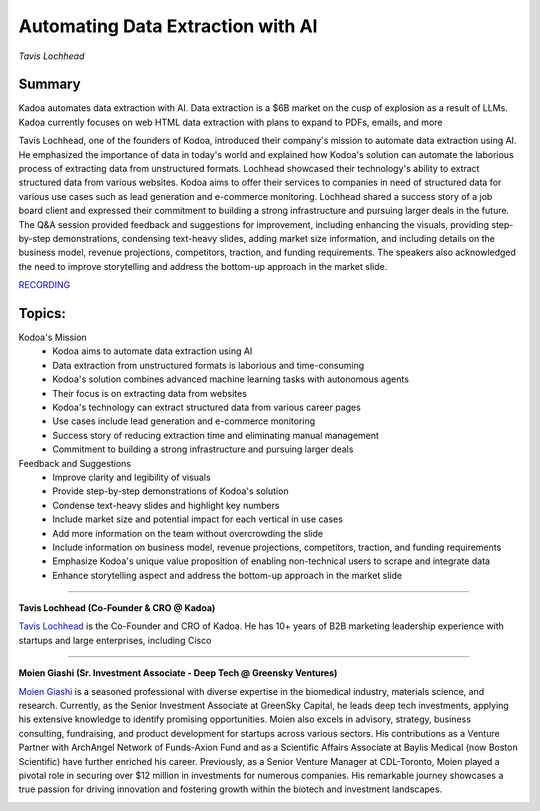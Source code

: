 

==================================
Automating Data Extraction with AI
==================================
*Tavis Lochhead* 

Summary 
-------
​Kadoa automates data extraction with AI. Data extraction is a $6B market on the cusp of explosion as a result of LLMs. Kadoa currently focuses on web HTML data extraction with plans to expand to PDFs, emails, and more

Tavis Lochhead, one of the founders of Kodoa, introduced their company's mission to automate data extraction using AI. He emphasized the importance of data in today's world and explained how Kodoa's solution can automate the laborious process of extracting data from unstructured formats. Lochhead showcased their technology's ability to extract structured data from various websites. Kodoa aims to offer their services to companies in need of structured data for various use cases such as lead generation and e-commerce monitoring. Lochhead shared a success story of a job board client and expressed their commitment to building a strong infrastructure and pursuing larger deals in the future. The Q&A session provided feedback and suggestions for improvement, including enhancing the visuals, providing step-by-step demonstrations, condensing text-heavy slides, adding market size information, and including details on the business model, revenue projections, competitors, traction, and funding requirements. The speakers also acknowledged the need to improve storytelling and address the bottom-up approach in the market slide. 

`RECORDING <https://youtu.be/mNGEdJFA3eA>`__

Topics: 
-------
Kodoa's Mission 
	* Kodoa aims to automate data extraction using AI 
	* Data extraction from unstructured formats is laborious and time-consuming 
	* Kodoa's solution combines advanced machine learning tasks with autonomous agents 
	* Their focus is on extracting data from websites 
	* Kodoa's technology can extract structured data from various career pages 
	* Use cases include lead generation and e-commerce monitoring 
	* Success story of reducing extraction time and eliminating manual management 
	* Commitment to building a strong infrastructure and pursuing larger deals 
Feedback and Suggestions 
	* Improve clarity and legibility of visuals 
	* Provide step-by-step demonstrations of Kodoa's solution 
	* Condense text-heavy slides and highlight key numbers 
	* Include market size and potential impact for each vertical in use cases 
	* Add more information on the team without overcrowding the slide 
	* Include information on business model, revenue projections, competitors, traction, and funding requirements 
	* Emphasize Kodoa's unique value proposition of enabling non-technical users to scrape and integrate data 
	* Enhance storytelling aspect and address the bottom-up approach in the market slide 

----

**Tavis Lochhead (Co-Founder & CRO @ Kadoa)**

`Tavis Lochhead <https://www.linkedin.com/in/tavislochhead/>`__ is the Co-Founder and CRO of Kadoa. He has 10+ years of B2B marketing leadership experience with startups and large enterprises, including Cisco

.. image:: ../_imgs/TavisL.jpeg
  :width: 400
  :alt: Tavis Lochhead Headshot

----

**​Moien Giashi (Sr. Investment Associate - Deep Tech @ Greensky Ventures)**

`​Moien Giashi <https://www.linkedin.com/in/moien-giashi/>`__ is a seasoned professional with diverse expertise in the biomedical industry, materials science, and research. Currently, as the Senior Investment Associate at GreenSky Capital, he leads deep tech investments, applying his extensive knowledge to identify promising opportunities. Moien also excels in advisory, strategy, business consulting, fundraising, and product development for startups across various sectors. His contributions as a Venture Partner with ArchAngel Network of Funds-Axion Fund and as a Scientific Affairs Associate at Baylis Medical (now Boston Scientific) have further enriched his career. Previously, as a Senior Venture Manager at CDL-Toronto, Moien played a pivotal role in securing over $12 million in investments for numerous companies. His remarkable journey showcases a true passion for driving innovation and fostering growth within the biotech and investment landscapes.

.. image:: ../_imgs/MoienG.jpeg
  :width: 400
  :alt: ​​Moien Giashi Headshot